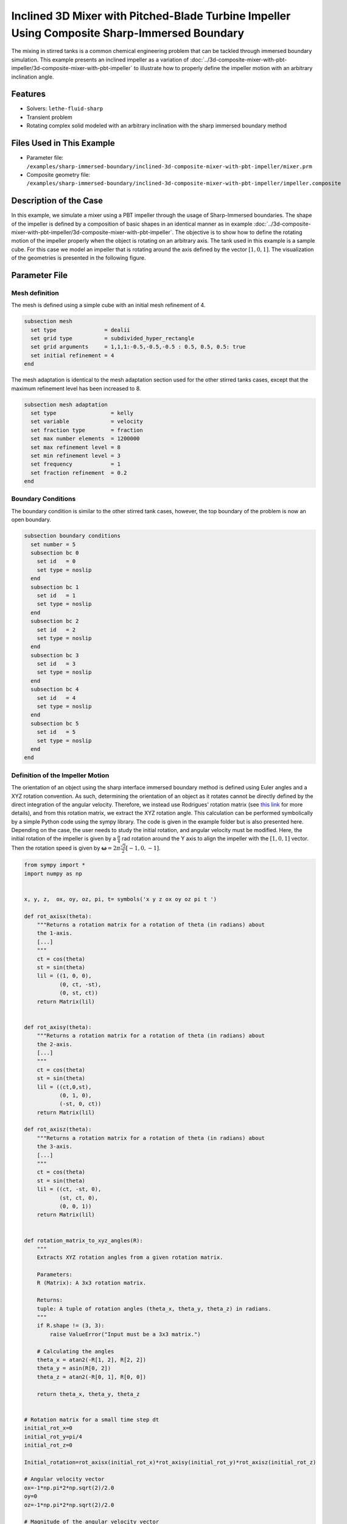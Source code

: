 =============================================================================================
Inclined 3D Mixer with Pitched-Blade Turbine Impeller Using Composite Sharp-Immersed Boundary
=============================================================================================

The mixing in stirred tanks is a common chemical engineering problem that can be tackled through immersed boundary simulation. This example presents an inclined impeller as a variation of :doc:`../3d-composite-mixer-with-pbt-impeller/3d-composite-mixer-with-pbt-impeller` to illustrate how to properly define the impeller motion with an arbitrary inclination angle.


----------------------------------
Features
----------------------------------
- Solvers: ``lethe-fluid-sharp``
- Transient problem
- Rotating complex solid modeled with an arbitrary inclination with the sharp immersed boundary method


----------------------------
Files Used in This Example
----------------------------

* Parameter file: ``/examples/sharp-immersed-boundary/inclined-3d-composite-mixer-with-pbt-impeller/mixer.prm``
* Composite geometry file: ``/examples/sharp-immersed-boundary/inclined-3d-composite-mixer-with-pbt-impeller/impeller.composite``


-----------------------
Description of the Case
-----------------------

In this example, we simulate a mixer using a PBT impeller through the usage of Sharp-Immersed boundaries. The shape of the impeller is defined by a composition of basic shapes in an identical manner as in example :doc:`../3d-composite-mixer-with-pbt-impeller/3d-composite-mixer-with-pbt-impeller`. The objective is to show how to define the rotating motion of the impeller properly when the object is rotating on an arbitrary axis. The tank used in this example is a sample cube. For this case we model an impeller that is rotating around the axis defined by the vector :math:`[1,0,1]`. The visualization of the geometries is presented in the following figure.


.. image:: images/inclined_impeller.png
   :alt: inclined_impeller
   :align: center
   :name: inclined_impeller



---------------
Parameter File
---------------



Mesh definition 
~~~~~~~~~~~~~~~

The mesh is defined using a simple cube with an initial mesh refinement of 4. 

.. code-block:: text

    subsection mesh
      set type               = dealii
      set grid type          = subdivided_hyper_rectangle
      set grid arguments     = 1,1,1:-0.5,-0.5,-0.5 : 0.5, 0.5, 0.5: true
      set initial refinement = 4
    end

The mesh adaptation is identical to the mesh adaptation section used for the other stirred tanks cases, except that the maximum refinement level has been increased to 8.

.. code-block:: text

    subsection mesh adaptation
      set type                 = kelly
      set variable             = velocity
      set fraction type        = fraction
      set max number elements  = 1200000
      set max refinement level = 8
      set min refinement level = 3
      set frequency            = 1
      set fraction refinement  = 0.2
    end
    

Boundary Conditions 
~~~~~~~~~~~~~~~~~~~   
The boundary condition is similar to the other stirred tank cases, however, the top boundary of the problem is now an open boundary.

.. code-block:: text

    subsection boundary conditions
      set number = 5
      subsection bc 0
        set id   = 0
        set type = noslip
      end
      subsection bc 1
        set id   = 1
        set type = noslip
      end
      subsection bc 2
        set id   = 2
        set type = noslip
      end
      subsection bc 3
        set id   = 3
        set type = noslip
      end
      subsection bc 4
        set id   = 4
        set type = noslip
      end
      subsection bc 5
        set id   = 5
        set type = noslip
      end
    end
    
 
    

Definition of the Impeller Motion
~~~~~~~~~~~~~~~~~~~~~~~~~~~~~~~~~~~~~~

The orientation of an object using the sharp interface immersed boundary method is defined using Euler angles and a XYZ rotation convention. As such, determining the orientation of an object as it rotates cannot be directly defined by the direct integration of the angular velocity. Therefore, we instead use Rodrigues' rotation matrix (see `this link <https://en.wikipedia.org/wiki/Rodrigues%27_rotation_formula>`_ for more details), and from this rotation matrix, we extract the XYZ rotation angle. This calculation can be performed symbolically by a simple Python code using the sympy library. The code is given in the example folder but is also presented here. Depending on the case, the user needs to study the initial rotation, and angular velocity must be modified. Here, the initial rotation of the impeller is given by a :math:`\frac{\pi}{4}` rad rotation around the Y axis to align the impeller with the :math:`[1,0,1]` vector. Then the rotation speed is given by :math:`\mathbf{\omega}=2 \pi \frac{\sqrt{2}}{2} [-1,0,-1]`.


.. code-block:: text

    from sympy import *
    import numpy as np


    x, y, z,  ox, oy, oz, pi, t= symbols('x y z ox oy oz pi t ')

    def rot_axisx(theta):
        """Returns a rotation matrix for a rotation of theta (in radians) about
        the 1-axis.
        [...]
        """
        ct = cos(theta)
        st = sin(theta)
        lil = ((1, 0, 0),
               (0, ct, -st),
               (0, st, ct))
        return Matrix(lil)


    def rot_axisy(theta):
        """Returns a rotation matrix for a rotation of theta (in radians) about
        the 2-axis.
        [...]
        """
        ct = cos(theta)
        st = sin(theta)
        lil = ((ct,0,st),
               (0, 1, 0),
               (-st, 0, ct))
        return Matrix(lil)

    def rot_axisz(theta):
        """Returns a rotation matrix for a rotation of theta (in radians) about
        the 3-axis.
        [...]
        """
        ct = cos(theta)
        st = sin(theta)
        lil = ((ct, -st, 0),
               (st, ct, 0),
               (0, 0, 1))
        return Matrix(lil)


    def rotation_matrix_to_xyz_angles(R):
        """
        Extracts XYZ rotation angles from a given rotation matrix.

        Parameters:
        R (Matrix): A 3x3 rotation matrix.

        Returns:
        tuple: A tuple of rotation angles (theta_x, theta_y, theta_z) in radians.
        """
        if R.shape != (3, 3):
            raise ValueError("Input must be a 3x3 matrix.")

        # Calculating the angles
        theta_x = atan2(-R[1, 2], R[2, 2])
        theta_y = asin(R[0, 2])
        theta_z = atan2(-R[0, 1], R[0, 0])

        return theta_x, theta_y, theta_z


    # Rotation matrix for a small time step dt
    initial_rot_x=0
    initial_rot_y=pi/4
    initial_rot_z=0

    Initial_rotation=rot_axisx(initial_rot_x)*rot_axisy(initial_rot_y)*rot_axisz(initial_rot_z)

    # Angular velocity vector
    ox=-1*np.pi*2*np.sqrt(2)/2.0
    oy=0
    oz=-1*np.pi*2*np.sqrt(2)/2.0

    # Magnitude of the angular velocity vector
    omega_mag = sqrt(ox**2 + oy**2 + oz**2)

    # Unit vector along the direction of angular velocity
    u_x = ox / omega_mag
    u_y = oy / omega_mag
    u_z = oz / omega_mag

    # Rodrigues' rotation formula components
    K = Matrix([[0, -u_z, u_y],
                [u_z, 0, -u_x],
                [-u_y, u_x, 0]])

    I = Matrix([[1, 0, 0],
                [0, 1, 0],
                [0, 0, 1]])


    R = I + sin(omega_mag*t) * K + (1 - cos(omega_mag*t)) * K**2


    theta_x, theta_y, theta_z=rotation_matrix_to_xyz_angles(R*Initial_rotation)

    # Print orientation
    print(str(theta_x).replace("**","^")+';'+str(theta_y).replace("**","^")+';'+str(theta_z).replace("**","^"))



From this Python code, we obtained the following expression of the orientation using the XYZ rotation convention of the impeller as it rotates:

.. code-block:: text

    subsection orientation
        set Function expression =atan2(0.707106781186548*sin(pi/4)*sin(6.28318530717959*t) - 0.707106781186548*sin(6.28318530717959*t)*cos(pi/4), (0.5 - 0.5*cos(6.28318530717959*t))*sin(pi/4) + (0.5*cos(6.28318530717959*t) + 0.5)*cos(pi/4));asin((0.5 - 0.5*cos(6.28318530717959*t))*cos(pi/4) + (0.5*cos(6.28318530717959*t) + 0.5)*sin(pi/4));atan2(-0.707106781186548*sin(6.28318530717959*t), -(0.5 - 0.5*cos(6.28318530717959*t))*sin(pi/4) + (0.5*cos(6.28318530717959*t) + 0.5)*cos(pi/4))
    end

The parameters used to define the impeller are based on the :doc:`../3d-composite-mixer-with-pbt-impeller/3d-composite-mixer-with-pbt-impeller` example and are given as follows:


.. code-block:: text

    subsection particles
      set number of particles                     = 1
      set assemble Navier-Stokes inside particles = false
      subsection extrapolation function
        set stencil order = 2
        set length ratio  = 3
      end
      subsection local mesh refinement
        set initial refinement                = 6
        set refine mesh inside radius factor  = 0
        set refine mesh outside radius factor = 1.25
      end
      subsection output
        set enable extra sharp interface vtu output field = true
      end
      subsection particle info 0
        subsection position
          set Function expression = 0;0;0
        end
        subsection velocity
          set Function expression = 0;0;0
        end
        subsection orientation
          set Function expression =atan2(0.707106781186548*sin(pi/4)*sin(6.28318530717959*t) - 0.707106781186548*sin(6.28318530717959*t)*cos(pi/4), (0.5 - 0.5*cos(6.28318530717959*t))*sin(pi/4) + (0.5*cos(6.28318530717959*t) + 0.5)*cos(pi/4));asin((0.5 - 0.5*cos(6.28318530717959*t))*cos(pi/4) + (0.5*cos(6.28318530717959*t) + 0.5)*sin(pi/4));atan2(-0.707106781186548*sin(6.28318530717959*t), -(0.5 - 0.5*cos(6.28318530717959*t))*sin(pi/4) + (0.5*cos(6.28318530717959*t) + 0.5)*cos(pi/4))
        end
        subsection omega
          set Function expression = -1*pi*2*sqrt(2)/2;0;-1*pi*2*sqrt(2)/2
        end
        set type            = composite
        set shape arguments = impeller.composite
      end
    end

The only noticeable differences are that the initial refinement and the refinement zone are adjusted respectively to 6 and 0 to 1.25 reference length. These values are chosen to guarantee that the refinement zone is big enough to cover the motion of the impeller and avoid interaction of the hanging nodes with the sharp immersed boundary constraints.

--------
Results
--------

In the following image the velocity field obtained with this example after 1 second can be observed:

.. image:: images/inclined-impeller_flow_1_sec.png
   :alt: flow_1sec
   :align: center
   :name: velocity_field_norm
   


